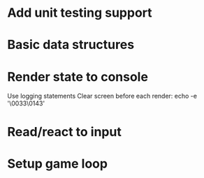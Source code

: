 * Add unit testing support
* Basic data structures
* Render state to console
  Use logging statements
  Clear screen before each render: echo -e '\0033\0143'

* Read/react to input
* Setup game loop
